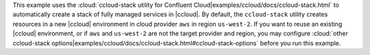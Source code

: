 This example uses the :cloud:`ccloud-stack utility for Confluent Cloud|examples/ccloud/docs/ccloud-stack.html` to automatically
create a stack of fully managed services in |ccloud|. By default, the ``ccloud-stack`` utility creates resources in a
new |ccloud| environment in cloud provider ``aws`` in region ``us-west-2``. If you want to reuse an existing |ccloud|
environment, or if ``aws`` and ``us-west-2`` are not the target provider and region, you may configure
:cloud:`other ccloud-stack options|examples/ccloud/docs/ccloud-stack.html#ccloud-stack-options` before you run this example.
